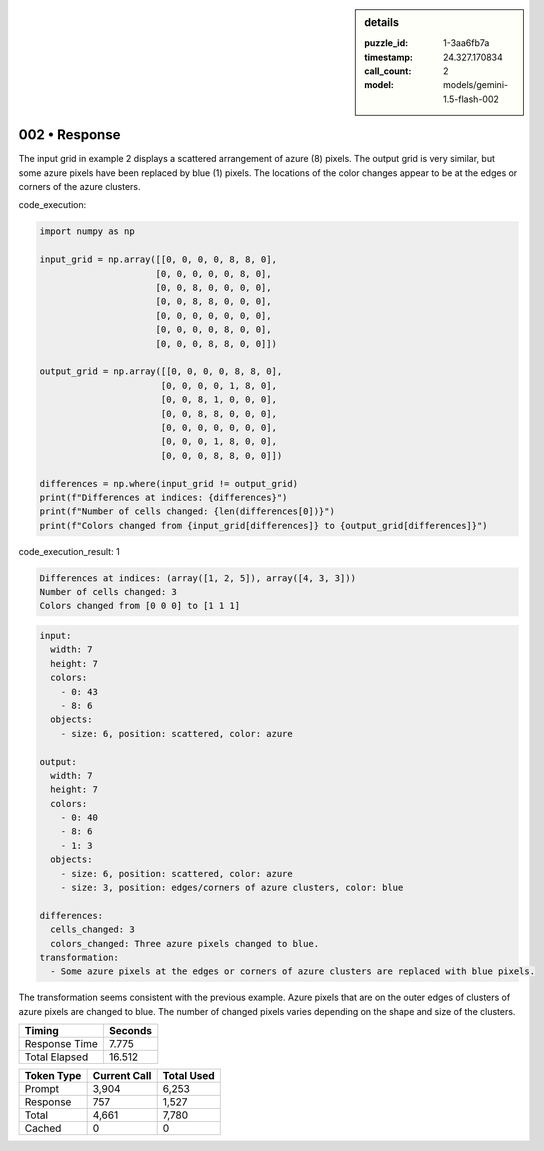.. sidebar:: details

   :puzzle_id: 1-3aa6fb7a
   :timestamp: 24.327.170834
   :call_count: 2
   :model: models/gemini-1.5-flash-002

002 • Response
==============


The input grid in example 2 displays a scattered arrangement of azure (8) pixels. The output grid is very similar, but some azure pixels have been replaced by blue (1) pixels. The locations of the color changes appear to be at the edges or corners of the azure clusters.



code_execution:



.. code-block:: python


   import numpy as np

   input_grid = np.array([[0, 0, 0, 0, 8, 8, 0],
                         [0, 0, 0, 0, 0, 8, 0],
                         [0, 0, 8, 0, 0, 0, 0],
                         [0, 0, 8, 8, 0, 0, 0],
                         [0, 0, 0, 0, 0, 0, 0],
                         [0, 0, 0, 0, 8, 0, 0],
                         [0, 0, 0, 8, 8, 0, 0]])

   output_grid = np.array([[0, 0, 0, 0, 8, 8, 0],
                          [0, 0, 0, 0, 1, 8, 0],
                          [0, 0, 8, 1, 0, 0, 0],
                          [0, 0, 8, 8, 0, 0, 0],
                          [0, 0, 0, 0, 0, 0, 0],
                          [0, 0, 0, 1, 8, 0, 0],
                          [0, 0, 0, 8, 8, 0, 0]])

   differences = np.where(input_grid != output_grid)
   print(f"Differences at indices: {differences}")
   print(f"Number of cells changed: {len(differences[0])}")
   print(f"Colors changed from {input_grid[differences]} to {output_grid[differences]}")



code_execution_result: 1



.. code-block::

   Differences at indices: (array([1, 2, 5]), array([4, 3, 3]))
   Number of cells changed: 3
   Colors changed from [0 0 0] to [1 1 1]



.. code-block:: yaml

   input:
     width: 7
     height: 7
     colors:
       - 0: 43
       - 8: 6
     objects:
       - size: 6, position: scattered, color: azure

   output:
     width: 7
     height: 7
     colors:
       - 0: 40
       - 8: 6
       - 1: 3
     objects:
       - size: 6, position: scattered, color: azure
       - size: 3, position: edges/corners of azure clusters, color: blue

   differences:
     cells_changed: 3
     colors_changed: Three azure pixels changed to blue.
   transformation:
     - Some azure pixels at the edges or corners of azure clusters are replaced with blue pixels.

The transformation seems consistent with the previous example.  Azure pixels that are on the outer edges of clusters of azure pixels are changed to blue.  The number of changed pixels varies depending on the shape and size of the clusters.



.. seealso::

   - :doc:`002-history`
   - :doc:`002-prompt`



+----------------+--------------+
| Timing         |      Seconds |
+================+==============+
| Response Time  |        7.775 |
+----------------+--------------+
| Total Elapsed  |       16.512 |
+----------------+--------------+



+----------------+--------------+-------------+
| Token Type     | Current Call |  Total Used |
+================+==============+=============+
| Prompt         |        3,904 |       6,253 |
+----------------+--------------+-------------+
| Response       |          757 |       1,527 |
+----------------+--------------+-------------+
| Total          |        4,661 |       7,780 |
+----------------+--------------+-------------+
| Cached         |            0 |           0 |
+----------------+--------------+-------------+

